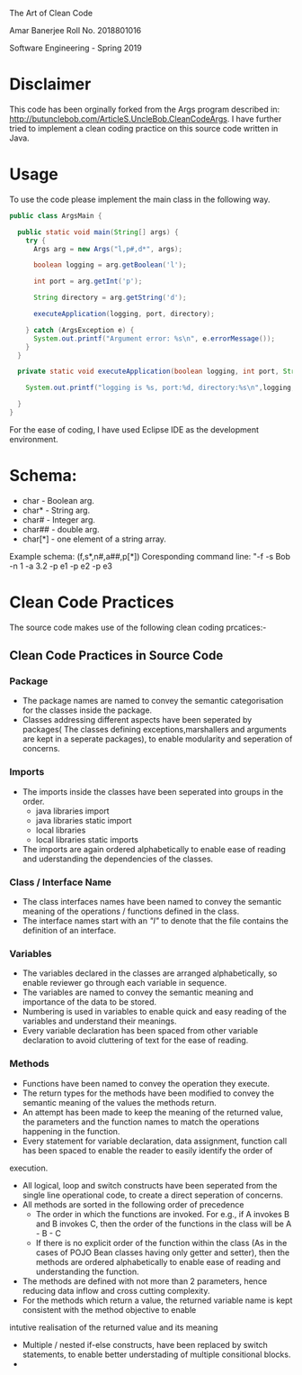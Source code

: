 #+TITLE Assignment 1
 The Art of Clean Code
#+AUTHOR
Amar Banerjee
Roll No. 2018801016
#+COURSE
Software Engineering - Spring 2019

* Disclaimer

This code has been orginally forked from the Args program described in: http://butunclebob.com/ArticleS.UncleBob.CleanCodeArgs. I have further tried
to implement a clean coding practice on this source code written in Java.

* Usage 
To use the code please implement the main class in the following way.

#+BEGIN_SRC java
public class ArgsMain {

  public static void main(String[] args) {
    try {
      Args arg = new Args("l,p#,d*", args);

      boolean logging = arg.getBoolean('l');

      int port = arg.getInt('p');

      String directory = arg.getString('d');

      executeApplication(logging, port, directory);

    } catch (ArgsException e) {
      System.out.printf("Argument error: %s\n", e.errorMessage());
    }
  }

  private static void executeApplication(boolean logging, int port, String directory) {

    System.out.printf("logging is %s, port:%d, directory:%s\n",logging, port, directory);

  }
}
#+END_SRC 

For the ease of coding, I have used Eclipse IDE as the development environment.

* Schema:
 - char    - Boolean arg.
 - char*   - String arg.
 - char#   - Integer arg.
 - char##  - double arg.
 - char[*] - one element of a string array.

Example schema: (f,s*,n#,a##,p[*])
Coresponding command line: "-f -s Bob -n 1 -a 3.2 -p e1 -p e2 -p e3

* Clean Code Practices

The source code makes use of the following clean coding prcatices:-

** Clean Code Practices in Source Code

*** Package
+ The package names are named to convey the semantic categorisation for the classes inside the package.
+ Classes addressing different aspects have been seperated by packages( The classes defining exceptions,marshallers and arguments
 are kept in a seperate packages), to enable modularity and seperation of concerns.

*** Imports
+ The imports inside the classes have been seperated into groups in the order.
  - java libraries import
  - java libraries static import
  - local libraries
  - local libraries static imports

+ The imports are again ordered alphabetically to enable ease of reading and uderstanding the dependencies of the classes.

*** Class / Interface Name
+ The class interfaces names have been named to convey the semantic meaning of the operations / functions defined in the class.
+ The interface names start with an /"I"/ to denote that the file contains the definition of an interface.

*** Variables
+ The variables declared in the classes are arranged alphabetically, so enable reviewer go through each variable in sequence.
+ The variables are named to convey the semantic meaning and importance of the data to be stored.
+ Numbering is used in variables to enable quick and easy reading of the variables and understand their meanings.
+ Every variable declaration has been spaced from other variable declaration to avoid cluttering of text for the ease of reading.

*** Methods

+ Functions have been named to convey the operation they execute.
+ The return types for the methods have been modified to convey the semantic meaning of the values the methods return.
+ An attempt has been made to keep the meaning of the returned value, the parameters and the function names to match the operations happening
 in the function.
+ Every statement for variable declaration, data assignment, function call has been spaced to enable the reader to easily identify the order of
execution.
+ All logical, loop and switch constructs have been seperated from the single line operational code, to create a direct seperation of concerns.
+ All methods are sorted in the following order of precedence
  - The order in which the functions are invoked. For e.g., if A invokes B and B invokes C, then the order of the functions in the class will be
    A - B - C
  - If there is no explicit order of the function within the class (As in the cases of POJO Bean classes having only getter and setter), then 
    the methods are ordered alphabetically to enable ease of reading and understanding the function.
+ The methods are defined with not more than 2 parameters, hence reducing data inflow and cross cutting complexity.
+ For the methods which return a value, the returned variable name is kept consistent with the method objective to enable 
intutive realisation of the returned value and its meaning
+ Multiple / nested if-else constructs, have been replaced by switch statements, to enable better understading of multiple consitional blocks.
+ 

